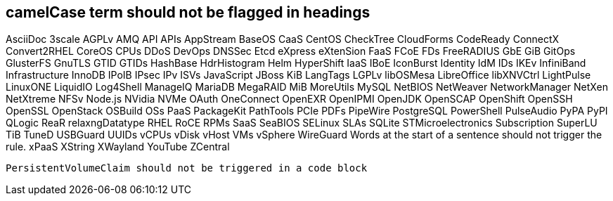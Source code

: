 == camelCase term should not be flagged in headings
AsciiDoc
3scale
AGPLv
AMQ
API
APIs
AppStream
BaseOS
CaaS
CentOS
CheckTree
CloudForms
CodeReady
ConnectX
Convert2RHEL
CoreOS
CPUs
DDoS
DevOps
DNSSec
Etcd
eXpress
eXtenSion
FaaS
FCoE
FDs
FreeRADIUS
GbE
GiB
GitOps
GlusterFS
GnuTLS
GTID
GTIDs
HashBase
HdrHistogram
Helm
HyperShift
IaaS
IBoE
IconBurst
Identity
IdM
IDs
IKEv
InfiniBand
Infrastructure
InnoDB
IPoIB
IPsec
IPv
ISVs
JavaScript
JBoss
KiB
LangTags
LGPLv
libOSMesa
LibreOffice
libXNVCtrl
LightPulse
LinuxONE
LiquidIO
Log4Shell
ManageIQ
MariaDB
MegaRAID
MiB
MoreUtils
MySQL
NetBIOS
NetWeaver
NetworkManager
NetXen
NetXtreme
NFSv
Node.js
NVidia
NVMe
OAuth
OneConnect
OpenEXR
OpenIPMI
OpenJDK
OpenSCAP
OpenShift
OpenSSH
OpenSSL
OpenStack
OSBuild
OSs
PaaS
PackageKit
PathTools
PCIe
PDFs
PipeWire
PostgreSQL
PowerShell
PulseAudio
PyPA
PyPI
QLogic
ReaR
relaxngDatatype
RHEL
RoCE
RPMs
SaaS
SeaBIOS
SELinux
SLAs
SQLite
STMicroelectronics
Subscription
SuperLU
TiB
TuneD
USBGuard
UUIDs
vCPUs
vDisk
vHost
VMs
vSphere
WireGuard
Words at the start of a sentence should not trigger the rule.
xPaaS
XString
XWayland
YouTube
ZCentral
[source,terminal]
----
PersistentVolumeClaim should not be triggered in a code block
----
